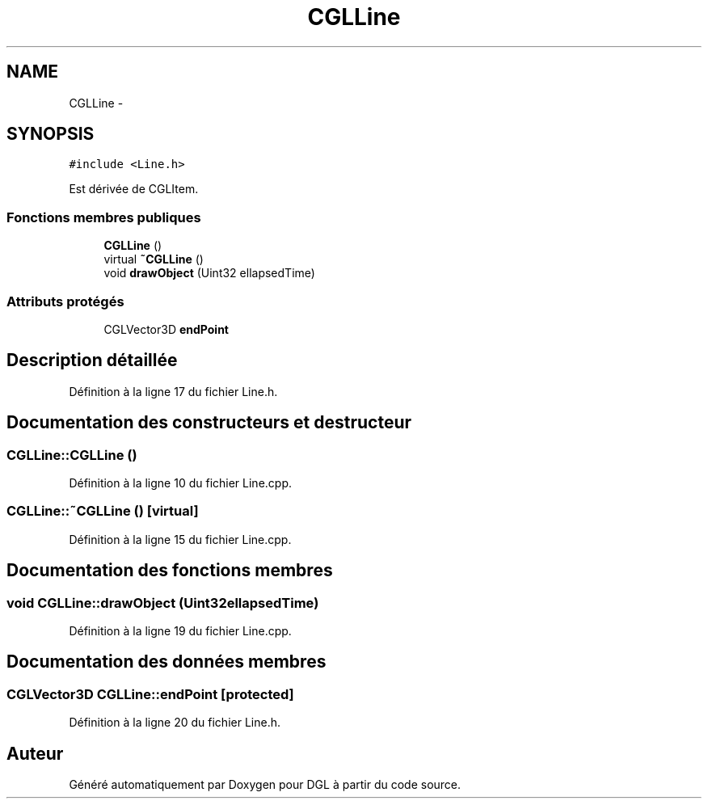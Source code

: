 .TH "CGLLine" 3 "Lundi 14 Avril 2014" "Version 20140414" "DGL" \" -*- nroff -*-
.ad l
.nh
.SH NAME
CGLLine \- 
.SH SYNOPSIS
.br
.PP
.PP
\fC#include <Line\&.h>\fP
.PP
Est dérivée de CGLItem\&.
.SS "Fonctions membres publiques"

.in +1c
.ti -1c
.RI "\fBCGLLine\fP ()"
.br
.ti -1c
.RI "virtual \fB~CGLLine\fP ()"
.br
.ti -1c
.RI "void \fBdrawObject\fP (Uint32 ellapsedTime)"
.br
.in -1c
.SS "Attributs protégés"

.in +1c
.ti -1c
.RI "CGLVector3D \fBendPoint\fP"
.br
.in -1c
.SH "Description détaillée"
.PP 
Définition à la ligne 17 du fichier Line\&.h\&.
.SH "Documentation des constructeurs et destructeur"
.PP 
.SS "CGLLine::CGLLine ()"

.PP
Définition à la ligne 10 du fichier Line\&.cpp\&.
.SS "CGLLine::~CGLLine ()\fC [virtual]\fP"

.PP
Définition à la ligne 15 du fichier Line\&.cpp\&.
.SH "Documentation des fonctions membres"
.PP 
.SS "void CGLLine::drawObject (Uint32ellapsedTime)"

.PP
Définition à la ligne 19 du fichier Line\&.cpp\&.
.SH "Documentation des données membres"
.PP 
.SS "CGLVector3D CGLLine::endPoint\fC [protected]\fP"

.PP
Définition à la ligne 20 du fichier Line\&.h\&.

.SH "Auteur"
.PP 
Généré automatiquement par Doxygen pour DGL à partir du code source\&.
